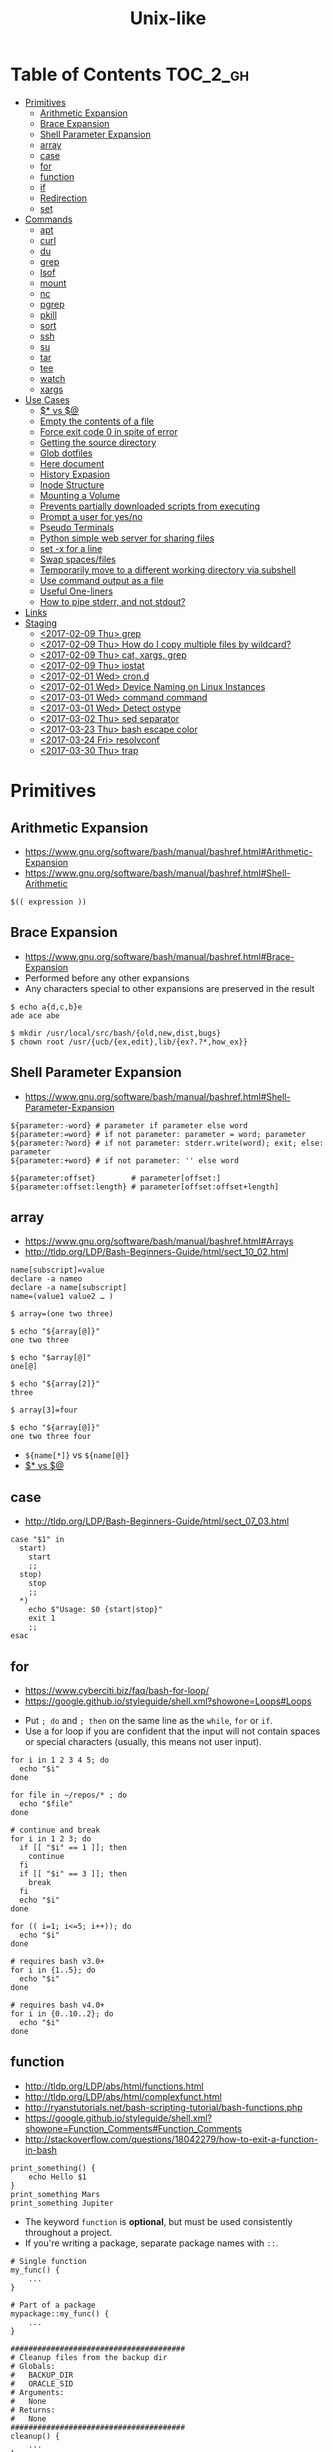 #+TITLE: Unix-like

* Table of Contents                                                :TOC_2_gh:
 - [[#primitives][Primitives]]
   - [[#arithmetic-expansion][Arithmetic Expansion]]
   - [[#brace-expansion][Brace Expansion]]
   - [[#shell-parameter-expansion][Shell Parameter Expansion]]
   - [[#array][array]]
   - [[#case][case]]
   - [[#for][for]]
   - [[#function][function]]
   - [[#if][if]]
   - [[#redirection][Redirection]]
   - [[#set][set]]
 - [[#commands][Commands]]
   - [[#apt][apt]]
   - [[#curl][curl]]
   - [[#du][du]]
   - [[#grep][grep]]
   - [[#lsof][lsof]]
   - [[#mount][mount]]
   - [[#nc][nc]]
   - [[#pgrep][pgrep]]
   - [[#pkill][pkill]]
   - [[#sort][sort]]
   - [[#ssh][ssh]]
   - [[#su][su]]
   - [[#tar][tar]]
   - [[#tee][tee]]
   - [[#watch][watch]]
   - [[#xargs][xargs]]
 - [[#use-cases][Use Cases]]
   - [[#-vs-][$* vs $@]]
   - [[#empty-the-contents-of-a-file][Empty the contents of a file]]
   - [[#force-exit-code-0-in-spite-of-error][Force exit code 0 in spite of error]]
   - [[#getting-the-source-directory][Getting the source directory]]
   - [[#glob-dotfiles][Glob dotfiles]]
   - [[#here-document][Here document]]
   - [[#history-expasion][History Expasion]]
   - [[#inode-structure][Inode Structure]]
   - [[#mounting-a-volume][Mounting a Volume]]
   - [[#prevents-partially-downloaded-scripts-from-executing][Prevents partially downloaded scripts from executing]]
   - [[#prompt-a-user-for-yesno][Prompt a user for yes/no]]
   - [[#pseudo-terminals][Pseudo Terminals]]
   - [[#python-simple-web-server-for-sharing-files][Python simple web server for sharing files]]
   - [[#set--x-for-a-line][set -x for a line]]
   - [[#swap-spacesfiles][Swap spaces/files]]
   - [[#temporarily-move-to-a-different-working-directory-via-subshell][Temporarily move to a different working directory via subshell]]
   - [[#use-command-output-as-a-file][Use command output as a file]]
   - [[#useful-one-liners][Useful One-liners]]
   - [[#how-to-pipe-stderr-and-not-stdout][How to pipe stderr, and not stdout?]]
 - [[#links][Links]]
 - [[#staging][Staging]]
   - [[#2017-02-09-thu-grep][<2017-02-09 Thu> grep]]
   - [[#2017-02-09-thu-how-do-i-copy-multiple-files-by-wildcard][<2017-02-09 Thu> How do I copy multiple files by wildcard?]]
   - [[#2017-02-09-thu-cat-xargs-grep][<2017-02-09 Thu> cat, xargs, grep]]
   - [[#2017-02-09-thu-iostat][<2017-02-09 Thu> iostat]]
   - [[#2017-02-01-wed-crond][<2017-02-01 Wed> cron.d]]
   - [[#2017-02-01-wed-device-naming-on-linux-instances][<2017-02-01 Wed> Device Naming on Linux Instances]]
   - [[#2017-03-01-wed-command-command][<2017-03-01 Wed> command command]]
   - [[#2017-03-01-wed-detect-ostype][<2017-03-01 Wed> Detect ostype]]
   - [[#2017-03-02-thu-sed-separator][<2017-03-02 Thu> sed separator]]
   - [[#2017-03-23-thu-bash-escape-color][<2017-03-23 Thu> bash escape color]]
   - [[#2017-03-24-fri-resolvconf][<2017-03-24 Fri> resolvconf]]
   - [[#2017-03-30-thu-trap][<2017-03-30 Thu> trap]]

* Primitives
** Arithmetic Expansion
- https://www.gnu.org/software/bash/manual/bashref.html#Arithmetic-Expansion
- https://www.gnu.org/software/bash/manual/bashref.html#Shell-Arithmetic

#+BEGIN_SRC shell
  $(( expression ))
#+END_SRC

** Brace Expansion
- https://www.gnu.org/software/bash/manual/bashref.html#Brace-Expansion
- Performed before any other expansions
- Any characters special to other expansions are preserved in the result

#+BEGIN_SRC shell
  $ echo a{d,c,b}e
  ade ace abe

  $ mkdir /usr/local/src/bash/{old,new,dist,bugs}
  $ chown root /usr/{ucb/{ex,edit},lib/{ex?.?*,how_ex}}
#+END_SRC

** Shell Parameter Expansion
- https://www.gnu.org/software/bash/manual/bashref.html#Shell-Parameter-Expansion

#+BEGIN_SRC shell
  ${parameter:-word} # parameter if parameter else word
  ${parameter:=word} # if not parameter: parameter = word; parameter
  ${parameter:?word} # if not parameter: stderr.write(word); exit; else: parameter
  ${parameter:+word} # if not parameter: '' else word
#+END_SRC

#+BEGIN_SRC shell
  ${parameter:offset}        # parameter[offset:]
  ${parameter:offset:length} # parameter[offset:offset+length]
#+END_SRC

** array
- https://www.gnu.org/software/bash/manual/bashref.html#Arrays
- http://tldp.org/LDP/Bash-Beginners-Guide/html/sect_10_02.html

#+BEGIN_SRC shell
  name[subscript]=value
  declare -a nameo
  declare -a name[subscript]
  name=(value1 value2 … )
#+END_SRC

#+BEGIN_SRC shell
  $ array=(one two three)

  $ echo "${array[@]}"
  one two three

  $ echo "$array[@]"
  one[@]

  $ echo "${array[2]}"
  three

  $ array[3]=four

  $ echo "${array[@]}"
  one two three four
#+END_SRC

- ~${name[*]}~ vs ~${name[@]}~
- [[#-vs-][$* vs $@]]

** case
- http://tldp.org/LDP/Bash-Beginners-Guide/html/sect_07_03.html

#+BEGIN_SRC shell
  case "$1" in
    start)
      start
      ;;
    stop)
      stop
      ;;
    ,*)
      echo $"Usage: $0 {start|stop}"
      exit 1
      ;;
  esac
#+END_SRC

** for
- https://www.cyberciti.biz/faq/bash-for-loop/
- https://google.github.io/styleguide/shell.xml?showone=Loops#Loops


- Put ~; do~ and ~; then~ on the same line as the ~while~, ~for~ or ~if~.
- Use a for loop if you are confident that the input will not contain spaces or special characters (usually, this means not user input).

#+BEGIN_SRC shell
  for i in 1 2 3 4 5; do
    echo "$i"
  done

  for file in ~/repos/* ; do
    echo "$file"
  done

  # continue and break
  for i in 1 2 3; do
    if [[ "$i" == 1 ]]; then
      continue
    fi
    if [[ "$i" == 3 ]]; then
      break
    fi
    echo "$i"
  done

  for (( i=1; i<=5; i++)); do
    echo "$i"
  done
#+END_SRC

#+BEGIN_SRC shell
  # requires bash v3.0+
  for i in {1..5}; do
    echo "$i"
  done

  # requires bash v4.0+
  for i in {0..10..2}; do
    echo "$i"
  done
#+END_SRC

** function
- http://tldp.org/LDP/abs/html/functions.html
- http://tldp.org/LDP/abs/html/complexfunct.html
- http://ryanstutorials.net/bash-scripting-tutorial/bash-functions.php
- https://google.github.io/styleguide/shell.xml?showone=Function_Comments#Function_Comments
- http://stackoverflow.com/questions/18042279/how-to-exit-a-function-in-bash


#+BEGIN_SRC shell
  print_something() {
      echo Hello $1
  }
  print_something Mars
  print_something Jupiter
#+END_SRC

- The keyword ~function~ is *optional*, but must be used consistently throughout a project.
- If you're writing a package, separate package names with ~::~.

#+BEGIN_SRC shell
  # Single function
  my_func() {
      ...
  }

  # Part of a package
  mypackage::my_func() {
      ...
  }
#+END_SRC

#+BEGIN_SRC shell
  #######################################
  # Cleanup files from the backup dir
  # Globals:
  #   BACKUP_DIR
  #   ORACLE_SID
  # Arguments:
  #   None
  # Returns:
  #   None
  #######################################
  cleanup() {
      ...
  }
#+END_SRC

#+BEGIN_SRC shell
  # If N is omitted, the return status is that of the
  # last command executed within the function or script.
  return [n]
#+END_SRC

#+BEGIN_QUOTE
Note that if you have ~set -e~ set at the top of your script and
your ~return 1~ or any other number besides ~0~, your entire script will exit.
~exit~ abandons the current shell.
#+END_QUOTE

- By *default a variable is global.*
- When we create a local variable within a function, *it is only visible* within that function.
#+BEGIN_SRC shell
  var_change () {
      local var1='local 1'
      echo Inside function: var1 is $var1 : var2 is $var2
      var1='changed again'
      var2='2 changed again'
  }
  var1='global 1'
  var2='global 2'
  # only var2 changed
#+END_SRC

#+BEGIN_SRC shell
  foo() {
    return 0 # return returns a value from a function.
  }
  bar() {
    exit 1 # exit abandons the current shell.
  }

  foo
  echo 'hi'
  bar
  echo 'bye'
#+END_SRC

** if
- http://tldp.org/LDP/Bash-Beginners-Guide/html/sect_07_01.html

#+BEGIN_SRC shell
  if commands; then
    commands
  [elif commands; then
    commands ...]
  [else
    commands]
  fi
#+END_SRC

The ~TEST-COMMAND~ list is executed, and if its return status is ~zero~,
the ~CONSEQUENT-COMMANDS~ list is executed.

[[file:img/screenshot_2017-04-24_12-19-35.png]]

[[file:img/screenshot_2017-04-24_12-10-01.png]]

#+BEGIN_SRC shell
  if [[ -z "$foo" ]] && [[ -z "$bar" ]];
  if [[ -z "$foo" && -z "$bar" ]]; # equivalent to above
#+END_SRC

*** [[, [ and test
- http://mywiki.wooledge.org/BashFAQ/031
- ~[~ and ~test~ are available in POSIX shells
- ~[[~ works only in Bash, Zsh and the Korn shell, and is more powerful
- ~[[~ is preferred over ~[~, ~test~ (from [[https://google.github.io/styleguide/shell.xml][Google Shell Style Guide]])

[[file:img/screenshot_2017-04-24_12-12-29.png]]

- Special primitives that ~[[~ is defined to have, but ~[~ may be lacking

** Redirection
- http://tldp.org/LDP/abs/html/io-redirection.html

#+BEGIN_SRC shell
  $ : > foo.txt  # truncate
  $ > foo.txt    # same as above, but some shells don't support

  $ echo 'hi' > foo.txt   # stdout
  $ echo 'hi' >> foo.txt  # stdout, append

  # fd 1 is stdout; same as above
  $ echo 'hi' 1> foo.txt
  $ echo 'hi' 1>> foo.txt

  # fd 2 is stderr (following commands will cause errors)
  $ tar 2> foo.txt
  $ cp 2>> foo.txt

  $ tar &> foo.txt  # both

  # redirects stderr to stdout
  # (M>&N redirects file descriptor M to file descriptor N, M is 1 if omitted)
  $ tar > out.txt 2>&1

  # multiple redirections
  $ command < input-file > output-file
#+END_SRC

#+BEGIN_SRC shell
  # '[j]<>filename'
  # Open file "filename" for reading and writing, and assign file descriptor "j" to it.
  # 'n<&-' Close input file descriptor n.
  # '0<&-', '<&-', Close stdin
  $ echo 1234567890 > File    # Write string to "File".
  $ exec 3<> File             # Open "File" and assign fd 3 to it.
  $ read -n 4 <&3             # Read only 4 characters.
  $ echo -n . >&3             # Write a decimal point there.
  $ exec 3>&-                 # Close fd 3.
  $ cat File                  # ==> 1234.67890
  #  Random access, by golly.
#+END_SRC

** set
- https://www.gnu.org/software/bash/manual/html_node/The-Set-Builtin.html
- https://github.com/jlevy/the-art-of-command-line

#+BEGIN_SRC shell
  set -e # Exit immediately when a command fails
  set -x # Print a trace of simple commands

  set +x # Use + rather than -  to turn off.

  set -- 'foo' 'bar' # set the positional parameters
  echo "$1, $2"      # 'foo, bar'
#+END_SRC

#+BEGIN_SRC shell
  set -euo pipefail
  trap "echo 'error: Script failed: see failed command above'" ERR
#+END_SRC
- ~-e~ for errors
- ~-u~ for preventing unset
- ~-o pipefail~ for errors within pipes

* Commands
** apt
*** When 'apt-get update' fails

- Check files in:
  #+BEGIN_EXAMPLE
    /etc/apt/sources.list
    /etc/apt/sources.list.d/*.list
  #+END_EXAMPLE

***  Install java8
- http://tecadmin.net/install-oracle-java-8-jdk-8-ubuntu-via-ppa/

#+BEGIN_SRC shell
  sudo add-apt-repository ppa:webupd8team/java
  sudo apt-get update
  sudo apt-get install oracle-java8-installer

  java -version
  sudo apt-get install oracle-java8-set-default

  sudo update-alternatives --config java
#+END_SRC

** curl
- https://ec.haxx.se/usingcurl-returns.html

#+BEGIN_SRC shell
  # return exit code 22 when url not found or
  # HTTP error code being 400 or above
  curl --fail <url>
#+END_SRC

** du
#+BEGIN_SRC shell
  $ du
  0       ./temp
  24      .

  $ du ./temp
  0       ./temp

  # -a stands for 'all files'
  $ du -a  ./
  8       ./404.html
  8       ./CNAME
  8       ./index.html
  0       ./temp/a
  0       ./temp/b
  0       ./temp
  24      .

  # -h stands for 'human readable'
  $ du -h
  0B    ./temp
  12K    .

  # list file in order of size
  $ du -a ./ | sort -n

  # merge subdirectories
  $ du -sh
  12K    .

  # display sizes of all entries in current directory
  $ du -sh *
  4.0K    404.html
  4.0K    CNAME
  4.0K    index.html
  0B    temp
#+END_SRC

** grep
#+BEGIN_SRC shell
  $ echo hello world | grep hello
  hello world

  # --only-matching
  $ echo hello world | grep -o hello
  hello
#+END_SRC

** lsof
- https://itsmetommy.com/2011/06/23/lsof-list-of-open-files/

#+BEGIN_SRC shell
  lsof         # files opened by processes
  lsof -i      # opened internet sockets
  lsof -i :80  # opened internet sockets on port 80
  lsof -i udp
  lsof -i tcp
  lsof -i tcp:80
  lsof -p 4455 # opend by pid 4455

  sudo lsof /usr/sbin/httpd  # opened by httpd
  sudo lsof "$(which httpd)"

  # by pattern
  lsof -c h
  lsof -c httpd
  lsof -c Dropbox
  lsof | grep httpd
  lsof -c bash

  # by user
  lsof -u tommy
  lsof -u _www
  lsof -u root

  $ lsof -n -P # numeric ip(-n) and port(-P)
#+END_SRC

** mount
- http://unix.stackexchange.com/questions/91960/can-anyone-explain-the-output-of-mount

#+BEGIN_SRC shell
  $ sudo mount
  /dev/sda2 on / type ext4 (rw)
  proc on /proc type proc (rw)
  sysfs on /sys type sysfs (rw)
  devpts on /dev/pts type devpts (rw,gid=5,mode=620)
  tmpfs on /dev/shm type tmpfs (rw)
  /dev/sda1 on /boot type ext4 (rw)
  /dev/sda3 on /home type ext4 (rw)
  none on /proc/sys/fs/binfmt_misc type binfmt_misc (rw)
  sunrpc on /var/lib/nfs/rpc_pipefs type rpc_pipefs (rw)
  gvfs-fuse-daemon on /root/.gvfs type fuse.gvfs-fuse-daemon (rw,nosuid,nodev)

  $ sudo mount -a  # using informations on /etc/fstab
#+END_SRC

: <spec> on <file> type <vfstype> (<mntopts>)

| ~spec~    | the block device or remote filesystem to be mounted. |
| ~file~    | he mount point for the filesystem.                   |
| ~vfstype~ | the type of the filesystem.                          |
| ~mntopts~ | the mount options associated with the filesystem.    |

** nc
- https://unix.stackexchange.com/questions/5277/how-do-i-tell-a-script-to-wait-for-a-process-to-start-accepting-requests-on-a-po

#+BEGIN_SRC shell
  # Wait until 3306 port available
  while ! nc -z localhost 3306; do sleep 3; done
#+END_SRC

** pgrep
- https://www.poftut.com/pgrep-pkill-command-tutorial-examples-linux/

#+BEGIN_SRC shell
  pgrep pytho
  pgrep -u root ssh  # root user's ssh
  pgrep -f script.py # match against full arugment lists
  pgrep -l pytho     # Print pids along with their process names
  pgrep -f -l .py    # Print pids along with their full argument lists
  pgrep -x python    # requires exact match, substr is default
#+END_SRC

#+BEGIN_SRC shell
  $ pgrep nginx
  2165
  2166

  $ pgrep nginx -l
  2165 nginx
  2166 nginx

  $ pgrep nginx -a
  2165 nginx: master process nginx
  2166 nginx: worker process
#+END_SRC

** pkill
- Same as ~pgrep~, but kills matching processes

#+BEGIN_SRC shell
  pkill -9 pytho     # You can also specify singal
#+END_SRC

** sort
- http://ss64.com/bash/sort.html
- http://www.skorks.com/2010/05/sort-files-like-a-master-with-the-linux-sort-command-bash/

#+BEGIN_SRC shell
  sort -nr numbers.txt # descending numeric order
  sort -k3 output.txt  # key3, omitting the first and second fields.
  sort -f names.txt    # ignore case
  sort -s names.txt    # stable sort
  sort -u names.txt    # unique
  sort -t: /etc/passwd # use ':' as the field delimiter
#+END_SRC

#+BEGIN_SRC shell
  # Sort by column2 and then column4, numerically, delimited by '.'
  # while -k2  only specifies starting point is column2
  # -k2,2  specifies both starting, and ending point. which means exact column2.

  $ cat ips.txt | sort -t. -k 2,2n -k 4,4n
  127.0.0.3
  127.0.0.6
  127.0.0.12
  192.168.0.1
  192.168.0.5
  192.168.0.25
#+END_SRC

** ssh
- ssh has a bundle of commands, so it has a [[ssh.org][dedicated page]].

** su
- http://www.linfo.org/su.html

#+BEGIN_SRC shell
  # if <user> is not specified, 'root' is used;
  sudo su
  sudo su root  # same as above

  # Use switch to another user
  sudo su yeonghoey

  # With '-', su moves to target user's home directory,
  # along with his environment variables
  sudo su -
  sudo su - yeonghoey

  # run a command as a user
  sudo su -c 'ls /usr' root
#+END_SRC

** tar
- http://www.tecmint.com/18-tar-command-examples-in-linux/
- http://askubuntu.com/questions/122141/whats-the-difference-between-tar-gz-and-gz-or-tar-7z-and-7z

| flag      | mnemonic         |
|-----------+------------------|
| ~-c~      | create           |
| ~-x~      | extract          |
| ~-t~      | list             |
| ~-v~      | verbose          |
| ~-C DIR~  | change directory |
| ~-f FILE~ | target file      |

-----
#+BEGIN_SRC shell
  $ cd /tmp
  $ tree target
#+END_SRC
#+BEGIN_EXAMPLE
  target
  ├── a.txt
  └── path
      └── b.txt
#+END_EXAMPLE
-----
#+BEGIN_SRC shell
  $ tar -cvf target1.tar /tmp/target
#+END_SRC
#+BEGIN_EXAMPLE
  tar: Removing leading '/' from member names
  a tmp/target
  a tmp/target/a.txt
  a tmp/target/path
  a tmp/target/path/b.txt
#+END_EXAMPLE
-----
#+BEGIN_SRC shell
  $ tar -xvf target1.tar
  $ tree tmp
#+END_SRC
#+BEGIN_EXAMPLE
  tmp
  └── target
      ├── a.txt
      └── path
          └── b.txt
#+END_EXAMPLE
-----
#+BEGIN_SRC shell
  # Change directory
  $ tar -C /tmp/target -cvf target2.tar .
#+END_SRC
#+BEGIN_EXAMPLE
  a .
  a ./a.txt
  a ./path
  a ./path/b.txt
#+END_EXAMPLE
-----
#+BEGIN_SRC shell
  $ mkdir out
  $ tar -C out -xvf target2.tar
  $ tree out
#+END_SRC
#+BEGIN_EXAMPLE
  out
  ├── a.txt
  └── path
      └── b.txt
#+END_EXAMPLE
-----
#+BEGIN_SRC shell
  # Exclude
  $ tar -cvf target3.tar --exclude a.txt target
#+END_SRC
#+BEGIN_EXAMPLE
  a target
  a target/path
  a target/path/b.txt
#+END_EXAMPLE
-----
#+BEGIN_SRC shell
#+BEGIN_SRC shell
  # Compression
  $ tar -cvzf target.tar.gz target
#+END_SRC
#+BEGIN_EXAMPLE
  a target
  a target/a.txt
  a target/path
  a target/path/b.txt
#+END_EXAMPLE
-----
#+BEGIN_SRC shell
  # Don't need any option for extracting compressed tar
  $ tar -xvf target.tar.gz
#+END_SRC
#+BEGIN_EXAMPLE
  x target/
  x target/a.txt
  x target/path/
  x target/path/b.txt
#+END_EXAMPLE
-----
#+BEGIN_SRC shell
  # List
  $ tar -tvf target.tar.gz
#+END_SRC
#+BEGIN_EXAMPLE
  drwxr-xr-x  0 hoey   staff       0 Jan 30 10:26 target/
  -rw-r--r--  0 hoey   staff       0 Jan 30 10:23 target/a.txt
  drwxr-xr-x  0 hoey   staff       0 Jan 30 10:26 target/path/
  -rw-r--r--  0 hoey   staff       0 Jan 30 10:23 target/path/b.txt
#+END_EXAMPLE
-----
#+BEGIN_SRC shell
  # Untar a single file
  $ tar -xvf target.tar.gz target/a.txt
#+END_SRC
#+BEGIN_EXAMPLE
  x target/a.txt
#+END_EXAMPLE

** tee
- https://shapeshed.com/unix-tee/

#+BEGIN_SRC shell
  $ echo 'foo' | tee foo.txt
  foo
  $ cat foo.txt
  foo
#+END_SRC

#+BEGIN_SRC shell
  $ cat foo.txt
  foo
  $ echo 'bar' | tee -a foo.txt  # append
  bar
  $ cat foo.txt
  foo
  bar
#+END_SRC

#+BEGIN_SRC shell
  # Redirecting stdout is not affected by 'sudo'
  $ echo 'foo' >> file
  zsh: permission denied: file

  # 'tee' can be used to work around this
  $ echo "foo" | sudo tee -a file
#+END_SRC

** watch
#+BEGIN_SRC shell
  watch ls        # run 'ls' every 2 seconds (default)
  watch -d ls     # highlight differences
  watch -n 60 ls  # every 60 seconds
#+END_SRC

** xargs
- http://www.thegeekstuff.com/2013/12/xargs-examples
- http://www.unixmantra.com/2013/12/xargs-all-in-one-tutorial-guide.html
- https://www.cyberciti.biz/faq/linux-unix-bsd-xargs-construct-argument-lists-utility/

#+BEGIN_SRC shell
  $ echo 1 2 3 4 | xargs echo

  # equivalent to:
  echo 1 2 3 4
#+END_SRC

#+BEGIN_SRC shell
  $ echo 1 2 3 4 | xargs -n 1 echo

  # equivalent to:
  echo 1
  echo 2
  echo 3
  echo 4
#+END_SRC

#+BEGIN_SRC shell
  $ echo 1 2 3 4 | xargs -n 2 echo

  # equivalent to:
  echo 1 2
  echo 3 4
#+END_SRC

#+BEGIN_SRC shell
  # Specify replace-str
  $ echo 1 2 3 4 | xargs -I {} echo '{} numbers'

  # equivalent to
  echo '1 2 3 4 numbers'
#+END_SRC

#+BEGIN_SRC shell
  $ echo 1 2 3 4 | xargs -p echo   # Prompt
  $ echo 1,2,3,4 | xargs -d, echo  # Set delimiter to ','

  # Use null character as input terminator, useful when input contains white space.
  # For example, 'find -print0' supports this
  $ echo 1 2 3 4 | xargs -0 echo

  # Delete files whose names contain 'conflicted'
  $ find . -name '*conflicted*' -print0 | xargs -0 rm
#+END_SRC

* Use Cases
** $* vs $@
- http://stackoverflow.com/questions/12314451/accessing-bash-command-line-args-vs
- https://www.gnu.org/software/bash/manual/bashref.html#Special-Parameters
- Use ~​"$@"​~ for most cases

#+BEGIN_SRC shell
  $ set -- "arg  1" "arg  2" "arg  3"

  $ for word in $*; do echo "$word"; done
  arg
  1
  arg
  2
  arg
  3

  $ for word in $@; do echo "$word"; done
  arg
  1
  arg
  2
  arg
  3

  $ for word in "$*"; do echo "$word"; done
  arg  1 arg  2 arg  3

  $ for word in "$@"; do echo "$word"; done
  arg  1
  arg  2
  arg  3
#+END_SRC
** Empty the contents of a file
- https://unix.stackexchange.com/questions/88808/empty-the-contents-of-a-file

#+BEGIN_SRC shell
  > filename                   # clever
  cp /dev/null filename        # naive
  cat /dev/null > filename     # intuitive
  dd if=/dev/null of=filename  # efficient
  truncate filename --size 0   # explicit
#+END_SRC

** Force exit code 0 in spite of error
- https://unix.stackexchange.com/questions/118217/chmod-silent-mode-how-force-exit-code-0-in-spite-of-error

#+BEGIN_SRC shell
  set -euo pipefail
  <command> || true
  echo 'Prints even if <command> fails'
#+END_SRC

** Getting the source directory
- http://stackoverflow.com/questions/59895/getting-the-source-directory-of-a-bash-script-from-within

#+BEGIN_SRC shell
  DIR="$(cd "$(dirname "${BASH_SOURCE[0]}")" && pwd )"
#+END_SRC

Repalce ~BASH_SOURCE~ with ~$0~ for zsh, taking account of the [[http://stackoverflow.com/questions/35006457/choosing-between-0-and-bash-source][limitation]].

** Glob dotfiles
- http://stackoverflow.com/questions/20895502/bash-asterisk-omits-files-that-start-with
- http://unix.stackexchange.com/questions/89749/cp-hidden-files-with-glob-patterns

You can't just match dotfiles(whose names start with ~.~) with the wildcard(~*~).
There are some workarounds:
#+BEGIN_SRC shell
  for item in .* *; do echo "$item"; done  # simplest

  # for bash (shopt is bash specific)
  shopt -s dotglob  # set dotglob
  echo *
  shopt -u dotglob  # unset dotglob

  # for zsh (glob qualifier, GLOB_DOTS)
  $ cp foo/*(D) .
#+END_SRC

** Here document
- https://en.wikipedia.org/wiki/Here_document

#+BEGIN_SRC shell
  tr a-z A-Z << END_TEXT
  one two three
  four five six
  END_TEXT
#+END_SRC
#+BEGIN_EXAMPLE
  ONE TWO THREE
  FOUR FIVE SIX
#+END_EXAMPLE


#+BEGIN_SRC shell
  # Ignore leading tabs
  tr a-z A-Z <<- END_TEXT
           one two three
           four five six
           END_TEXT
#+END_SRC
#+BEGIN_EXAMPLE
  (Same as above)
#+END_EXAMPLE


#+BEGIN_SRC shell
  # Disable string interpolation
  cat << 'EOF'
  \$ Working dir "$PWD" `pwd`
  EOF
#+END_SRC
#+BEGIN_EXAMPLE
  \$ Working dir "$PWD" `pwd`
#+END_EXAMPLE


- For redirections and pipelining:
- https://unix.stackexchange.com/questions/88490/how-do-you-use-output-redirection-in-combination-with-here-documents-and-cat

#+BEGIN_SRC shell
  cat <<EOF | sh
  touch somefile
  echo foo > somefile
  EOF
#+END_SRC

#+BEGIN_SRC shell
  (
  cat <<EOF
  touch somefile
  echo foo > somefile
  EOF
  ) | sh
#+END_SRC

#+BEGIN_SRC shell
  {
  cat <<EOF
  touch somefile
  echo foo > somefile
  EOF
  } | sh
#+END_SRC

#+BEGIN_SRC shell
  cat >out <<EOF
  test
  EOF
#+END_SRC

** History Expasion
- http://www.thegeekstuff.com/2011/08/bash-history-expansion

#+BEGIN_SRC shell
  $ history
  1 tar cvf etc.tar /etc/
  2 cp /etc/passwd /backup
  3 ps -ef | grep http
  4 service sshd restart
  5 /usr/local/apache2/bin/apachectl restart

  $ !4  # 4
  service sshd restart

  $ !-2  # 2 commands back
  service sshd restart

  $ !!   # last (1 command back)
  $ !-1

  $ !ps  # command that starts with 'ps'
  ps -ef | grep http

  $ !?apache  # command that contains 'apache'
  /usr/local/apache2/bin/apachectl restart


  $ ls /etc/cron.daily/logrotate

  $ ^ls^cat^  # replace 'ls' with 'cat'
  cat /etc/cron.daily/logrotate

  $ cp /etc/passwd /backup

  $ ls -l !cp:^  # first argument
  ls -l /etc/passwd

  $ cp /etc/passwd /backup

  $ ls -l !cp:$  # last argument
  ls -l /backup

  $ ls -l !!:$  # last argument of last command
  $ ls -l !$    # equivalent to above

  $ ls -l !!:2  # second
  $ ls -l !!:*  # all

  $ !!:s/ls -l/cat/  # substitution

  $ cp /etc/password /backup/password.bak
  $ !!:gs/password/passwd/  # global substitution
  cp /etc/passwd /backup/passwd.bak

  $ ls -l !!:$:p  # print without executing it
#+END_SRC

** Inode Structure
- http://unix.stackexchange.com/questions/4402/what-is-a-superblock-inode-dentry-and-a-file

[[file:img/screenshot_2017-03-02_22-48-52.png]]

#+BEGIN_QUOTE
inodes starts at number 2 (root)

inode12(dir_1)’s count is 2, because it’s parent and self-reference(.) pointing it.
root(2) is only exception(expected 3 but 4), *because it’s pointed by superblock*;

The *superblock* is essentially file system metadata and defines the file system type, size, status, and
information about other metadata structures (metadata of metadata).
#+END_QUOTE

#+BEGIN_SRC shell
  $ ls -i
  624402 Applications   638157 Dropbox        606644 Pictures     19695291 nltk_data
  606600 Desktop        606588 Library      19316918 PredictionIO  2688212 repos
  606584 Documents      606640 Movies         606646 Public       24277126 screenshots
  606586 Downloads      606642 Music        24707402 bin          22461472 venvs
#+END_SRC

#+BEGIN_SRC shell
  $ touch test
  $ stat test
  File: 'test'
  Size: 0               Blocks: 0          IO Block: 4096   regular empty file
  Device: ca01h/51713d    Inode: 14999       Links: 1
  Access: (0664/-rw-rw-r--)  Uid: (  500/ec2-user)   Gid: (  500/ec2-user)
  Access: 2017-03-02 18:20:00.503961613 +0000
  Modify: 2017-03-02 18:20:00.503961613 +0000
  Change: 2017-03-02 18:20:00.503961613 +0000
  Birth: -
#+END_SRC

** Mounting a Volume
- http://docs.aws.amazon.com/AWSEC2/latest/UserGuide/ebs-using-volumes.html
- https://en.wikipedia.org/wiki/Fstab

#+BEGIN_SRC shell
  # view your available disk devices and their mount points
  [root]$ lsblk
  NAME  MAJ:MIN RM  SIZE RO TYPE MOUNTPOINT
  xvdf  202:80   0  100G  0 disk
  xvda1 202:1    0    8G  0 disk /

  # check other details
  [root]$ blkid
  /dev/xvda1: LABEL="/" UUID="abcdefgh-1234-ijkl-4567-qwertyasdfgh" TYPE="ext4" PARTLABEL="Linux" PARTUUID="12321555-asda-asas-asdg-142khkhkhcsd"
#+END_SRC

#+BEGIN_SRC shell
  [root]$ file -s /dev/xvda1
  /dev/xvda1: Linux rev 1.0 ext4 filesystem data, UUID=1701d228-e1bd-4094-a14c-8c64d6819362, ...

  [root]$ file -s /dev/xvdf
  /dev/xvdf: data  # no file system
#+END_SRC

#+BEGIN_SRC shell
  [root]$ mkfs -t ext4 /dev/xvdf
  [root]$ mkdir /my/path
  [root]$ mount /dev/xvdf /my/path
#+END_SRC

#+BEGIN_SRC shell
  # Mount the volume permanently
  [root]$ cp /etc/fstab /etc/fstab.orig  # backup

  # /etc/fstab : columns are separated with ' ' or '\t'
  # ------------------------------------------------------------------------------
  # Use UUID because /dev/xvdf may change
  # - check UUID from the output of file -s /dev/xvdf
  # SEE: $ man fstab
  # - 0 stands for (not dumping, default)
  # - 2 stands for (other than root volume)
  /dev/xvda1  (...)
  UUID=de9a1ccd-a2dd-44f1-8be8-2d4275cb85a3  /my/path  ext4  defaults,nofail  0  2
  # ------------------------------------------------------------------------------

  # mount with /etc/fstab manually
  [root]$ mount -a
#+END_SRC

*** lost+found
- http://unix.stackexchange.com/questions/18154/what-is-the-purpose-of-the-lostfound-folder-in-linux-and-unix

#+BEGIN_QUOTE
The thing is, the file had a name and location once, but that information is no longer available.
So ~fsck~ deposits the file in a specific directory, called ~lost+found~
#+END_QUOTE

#+BEGIN_QUOTE
Files that appear in ~lost+found~ are typically files that were already unlinked (i.e. their name had been erased)
but still opened by some process (so the data wasn't erased yet)when the system halted suddenly (kernel panic or power failure).
If that's all that happened, these files were slated for deletion anyway, you don't need to care about them.
#+END_QUOTE

#+BEGIN_QUOTE
On many filesystems, the ~lost+found~ directory is a bit special
because it preallocates a bit of space for ~fsck~ to deposit files there. (...)
If you accidentally delete ~lost+found~, *don't re-create it with* ~mkdir~, *use* ~mklost+found~ *if available*.
#+END_QUOTE

** Prevents partially downloaded scripts from executing
- https://github.com/jlevy/the-art-of-command-line#everyday-use

#+BEGIN_SRC shell
  {
      # Your code here
  }
#+END_SRC

** Prompt a user for yes/no
- http://stackoverflow.com/questions/3231804/in-bash-how-to-add-are-you-sure-y-n-to-any-command-or-alias/3231821#3231821
- http://stackoverflow.com/questions/226703/how-do-i-prompt-for-yes-no-cancel-input-in-a-linux-shell-script

#+BEGIN_SRC shell
  read -p "Are you sure you want to continue? <y/N> " prompt
  if [[ "$prompt" =~ [yY](es)* ]]
  then
  fi
#+END_SRC

** Pseudo Terminals
- https://www.quora.com/What-is-the-purpose-of-a-pseudo-tty

if you run a process on the terminal,
you can interrupt it by pressing ~Ctrl+C~.

if a process is not associated with any terminal,
you *can't* interrupt it with ~Ctrl+C~,
instead you would probably have to run ~kill~ or something like that

~sshd~ process *passes your keystrokes to the remote process*
by writing them to the master end of the *pseudo-terminal*.

By default the remote ~sshd~ will allocate a ~pty~ only *when you don't specify* a command.

If you try ~ssh remote.host screen~ then
you'll see that specifying the command suppresses the ~pty~ allocation and you'll be in trouble again.
To avoid this, specify the ~-t~ option, and then the remote ~sshd~ will always try to allocate a terminal.

Use the flag of ~-T~ for explicitly disabling ~pty~.

** Python simple web server for sharing files
- https://github.com/jlevy/the-art-of-command-line#everyday-use

#+BEGIN_SRC shell
  python -m SimpleHTTPServer 7777
  python3 -m http.server 7777
#+END_SRC

** set -x for a line
- http://stackoverflow.com/questions/13195655/bash-set-x-without-it-being-printed

#+BEGIN_SRC shell
  set -x
  command
  { set +x; } 2>/dev/null

  # or simply
  ( set -x; command )
#+END_SRC

** Swap spaces/files
#+BEGIN_SRC shell
  [root]$ mkswap /dev/hdb1
  [root]$ swapon /dev/hdb1
#+END_SRC

#+BEGIN_SRC shell
  [root]$ dd if=/dev/zero of=/swap_file bs=1024k count=num_mb
  [root]$ mkswap /swap_file
  [root]$ swapon /swap_file
#+END_SRC

#+BEGIN_SRC shell
  [root]$ swapoff -a  # turns off all swap spaces
  [root]$ rm -f /swap_file
#+END_SRC

** Temporarily move to a different working directory via subshell
- https://github.com/jlevy/the-art-of-command-line#everyday-use

#+BEGIN_SRC shell
  # do something in current dir
  (cd /some/other/dir && other-command)
  # continue in original dir
#+END_SRC

** Use command output as a file
- https://github.com/jlevy/the-art-of-command-line#everyday-use

#+BEGIN_SRC shell
  diff /etc/hosts <(ssh somehost cat /etc/hosts)
#+END_SRC

** Useful One-liners
- https://github.com/jlevy/the-art-of-command-line#one-liners

#+BEGIN_SRC shell
  cat a b | sort | uniq > c        # c is a union b
  cat a b | sort | uniq -d > c     # c is a intersect b
  cat a b b | sort | uniq -u > c   # c is set difference a - b

  grep . *     # overview for contents of current directory
  head -100 *  # same as above, with only first 100 lines

  # sum of all numbers in the third column
  awk '{ x += $3 } END { print x }' myfile
#+END_SRC

** How to pipe stderr, and not stdout?
- https://stackoverflow.com/questions/2342826/how-to-pipe-stderr-and-not-stdout
- Redirect ~stderr~ to ~stdout~
- Redirect ~stdout~ to ~/dev/null~

#+BEGIN_SRC shell
  command 2>&1 >/dev/null | grep 'something'
#+END_SRC

* Links
- https://github.com/jlevy/the-art-of-command-line
* Staging
** TODO <2017-02-09 Thu> grep
- https://www.digitalocean.com/community/tutorials/using-grep-regular-expressions-to-search-for-text-patterns-in-linux

** TODO <2017-02-09 Thu> How do I copy multiple files by wildcard?
http://unix.stackexchange.com/questions/122605/how-do-i-copy-multiple-files-by-wildcard

** TODO <2017-02-09 Thu> cat, xargs, grep
#+BEGIN_EXAMPLE
  cat names | xargs -I {} grep --exclude='*.po' '{}' k1server/**/*(.)
#+END_EXAMPLE

** TODO <2017-02-09 Thu> iostat
** TODO <2017-02-01 Wed> cron.d
- http://askubuntu.com/questions/56683/where-is-the-cron-crontab-log

** TODO <2017-02-01 Wed> Device Naming on Linux Instances
http://docs.aws.amazon.com/AWSEC2/latest/UserGuide/device_naming.html

** TODO <2017-03-01 Wed> command command
- http://askubuntu.com/questions/512770/what-is-use-of-command-command
- http://stackoverflow.com/questions/592620/check-if-a-program-exists-from-a-bash-script/677212#677212

** TODO <2017-03-01 Wed> Detect ostype
- http://stackoverflow.com/questions/394230/detect-the-os-from-a-bash-script

** TODO <2017-03-02 Thu> sed separator
- http://backreference.org/2010/02/20/using-different-delimiters-in-sed/

** TODO <2017-03-23 Thu> bash escape color
http://misc.flogisoft.com/bash/tip_colors_and_formatting

** TODO <2017-03-24 Fri> resolvconf
- http://askubuntu.com/questions/157154/how-do-i-include-lines-in-resolv-conf-that-wont-get-lost-on-reboot
- sudo vim /etc/resolvconf/resolv.conf.d/head --> ~nameserver 10.43.0.1~

** TODO <2017-03-30 Thu> trap
http://tldp.org/LDP/Bash-Beginners-Guide/html/sect_12_02.html
This instructs the trap command to catch the listed SIGNALS, which may be signal names with or without the SIG prefix, or signal numbers. If a signal is 0 or EXIT, the COMMANDS are executed when the shell exits. If one of the signals is DEBUG, the list of COMMANDS is executed after every simple command. A signal may also be specified as ERR;
